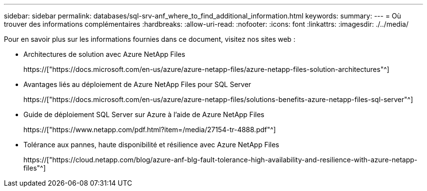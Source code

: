 ---
sidebar: sidebar 
permalink: databases/sql-srv-anf_where_to_find_additional_information.html 
keywords:  
summary:  
---
= Où trouver des informations complémentaires
:hardbreaks:
:allow-uri-read: 
:nofooter: 
:icons: font
:linkattrs: 
:imagesdir: ./../media/


Pour en savoir plus sur les informations fournies dans ce document, visitez nos sites web :

* Architectures de solution avec Azure NetApp Files
+
https://["https://docs.microsoft.com/en-us/azure/azure-netapp-files/azure-netapp-files-solution-architectures"^]

* Avantages liés au déploiement de Azure NetApp Files pour SQL Server
+
https://["https://docs.microsoft.com/en-us/azure/azure-netapp-files/solutions-benefits-azure-netapp-files-sql-server"^]

* Guide de déploiement SQL Server sur Azure à l'aide de Azure NetApp Files
+
https://["https://www.netapp.com/pdf.html?item=/media/27154-tr-4888.pdf"^]

* Tolérance aux pannes, haute disponibilité et résilience avec Azure NetApp Files
+
https://["https://cloud.netapp.com/blog/azure-anf-blg-fault-tolerance-high-availability-and-resilience-with-azure-netapp-files"^]


